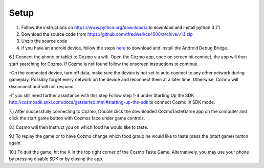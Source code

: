 Setup
=====

1. Follow the instructions on https://www.python.org/downloads/ to download and install python 3.7.1

2. Download the source code from https://github.com/tfredwell/cs4500/archive/v1.1.zip

3. Unzip the source code

4. If you have an android device, follow the steps `here <http://cozmosdk.anki.com/docs/adb.html>`_ to download and install the Android Debug Bridge.

6.) Connect the phone or tablet to Cozmo via wifi. Open the Cozmo app, once on screen hit connect, the app will then start searching for Cozmo. If Cozmo is not found follow the onscreen instructions to continue.

-On the connected device, turn off data, make sure the device is not set to auto connect to any other network during gameplay. Possibly forget every network on the device and reconnect them at a later time. Otherwise, Cozmo will disconnect and will not respond.

-If you still need further assistance with this step Follow step 1-4 under Starting Up the SDK http://cozmosdk.anki.com/docs/getstarted.html#starting-up-the-sdk to connect Cozmo in SDK mode.

7.) After successfully connecting to Cozmo, Double click the downloaded CozmoTasteGame app on the computer and click  the start game button with Cozmos face under game controls. 

8.) Cozmo will then instruct you on which food he would like to taste.

9.) To replay the game or to have Cozmo change which food group he would like to taste press the (start game) button again.

10.) To quit the game, hit the X in the top right corner of the Cozmo Taste Game. Alternatively, you may use your phone by pressing disable SDK or by closing the app. 
